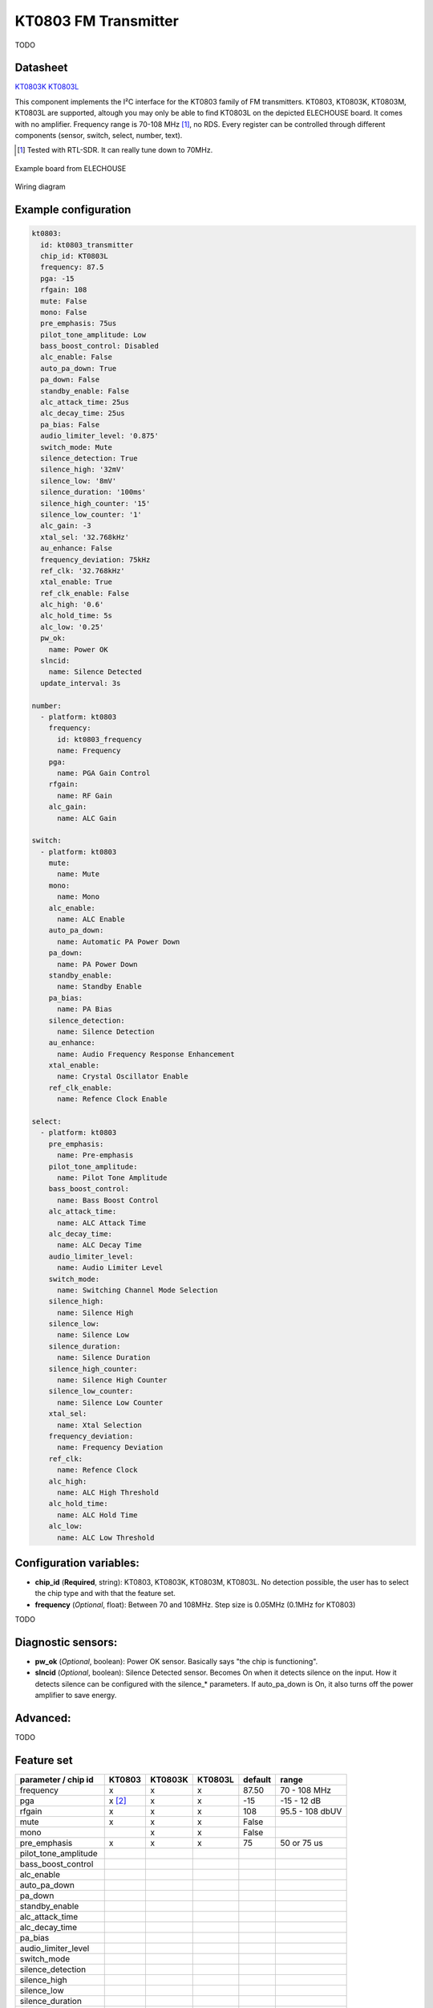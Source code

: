 KT0803 FM Transmitter
=====================

.. seo::
    :description: Instructions for setting up KT0803 FM Transmitter
    :image: kt0803.jpg
    :keywords: kt0803

TODO 

Datasheet
---------

`KT0803K <https://github.com/gabest11/datasheet/blob/main/KT0803K.pdf>`__ 
`KT0803L <https://github.com/gabest11/datasheet/blob/main/KT0803L.pdf>`__

This component implements the I²C interface for the KT0803 family of FM transmitters. KT0803, KT0803K, KT0803M, KT0803L are supported, altough you may only be able to find KT0803L on the depicted ELECHOUSE board. It comes with no amplifier. Frequency range is 70-108 MHz [#]_, no RDS. Every register can be controlled through different components (sensor, switch, select, number, text).

.. [#] Tested with RTL-SDR. It can really tune down to 70MHz.

.. figure:: images/kt0803-full.jpg
    :align: center
    :width: 50.0%

    Example board from ELECHOUSE

.. figure:: images/kt0803-wiring-diagram.png
    :align: center
    :width: 75.0%

    Wiring diagram

Example configuration
---------------------

.. code-block:: yaml

    kt0803:
      id: kt0803_transmitter
      chip_id: KT0803L
      frequency: 87.5
      pga: -15
      rfgain: 108
      mute: False
      mono: False
      pre_emphasis: 75us
      pilot_tone_amplitude: Low
      bass_boost_control: Disabled
      alc_enable: False
      auto_pa_down: True
      pa_down: False
      standby_enable: False
      alc_attack_time: 25us
      alc_decay_time: 25us
      pa_bias: False
      audio_limiter_level: '0.875'
      switch_mode: Mute
      silence_detection: True
      silence_high: '32mV'
      silence_low: '8mV'
      silence_duration: '100ms'
      silence_high_counter: '15'
      silence_low_counter: '1'
      alc_gain: -3
      xtal_sel: '32.768kHz'
      au_enhance: False
      frequency_deviation: 75kHz
      ref_clk: '32.768kHz'
      xtal_enable: True
      ref_clk_enable: False
      alc_high: '0.6'
      alc_hold_time: 5s
      alc_low: '0.25'
      pw_ok:
        name: Power OK
      slncid:
        name: Silence Detected
      update_interval: 3s
    
    number:
      - platform: kt0803
        frequency:
          id: kt0803_frequency
          name: Frequency
        pga:
          name: PGA Gain Control
        rfgain:
          name: RF Gain
        alc_gain:
          name: ALC Gain
    
    switch:
      - platform: kt0803
        mute:
          name: Mute
        mono:
          name: Mono
        alc_enable:
          name: ALC Enable
        auto_pa_down:
          name: Automatic PA Power Down
        pa_down:
          name: PA Power Down
        standby_enable:
          name: Standby Enable
        pa_bias:
          name: PA Bias
        silence_detection:
          name: Silence Detection
        au_enhance:
          name: Audio Frequency Response Enhancement
        xtal_enable:
          name: Crystal Oscillator Enable 
        ref_clk_enable:
          name: Refence Clock Enable
    
    select:
      - platform: kt0803
        pre_emphasis:
          name: Pre-emphasis
        pilot_tone_amplitude:
          name: Pilot Tone Amplitude
        bass_boost_control:
          name: Bass Boost Control
        alc_attack_time:
          name: ALC Attack Time
        alc_decay_time:
          name: ALC Decay Time
        audio_limiter_level:
          name: Audio Limiter Level
        switch_mode:
          name: Switching Channel Mode Selection
        silence_high:
          name: Silence High
        silence_low:
          name: Silence Low
        silence_duration:
          name: Silence Duration
        silence_high_counter:
          name: Silence High Counter
        silence_low_counter:
          name: Silence Low Counter
        xtal_sel:
          name: Xtal Selection
        frequency_deviation:
          name: Frequency Deviation
        ref_clk:
          name: Refence Clock
        alc_high:
          name: ALC High Threshold
        alc_hold_time:
          name: ALC Hold Time
        alc_low:
          name: ALC Low Threshold
    
Configuration variables:
------------------------

- **chip_id** (**Required**, string): KT0803, KT0803K, KT0803M, KT0803L. No detection possible, the user has to select the chip type and with that the feature set.
- **frequency** (*Optional*, float): Between 70 and 108MHz. Step size is 0.05MHz (0.1MHz for KT0803)

TODO

Diagnostic sensors:
-------------------

- **pw_ok** (*Optional*, boolean): Power OK sensor. Basically says "the chip is functioning".
- **slncid** (*Optional*, boolean): Silence Detected sensor. Becomes On when it detects silence on the input. How it detects silence can be configured with the silence_* parameters. If auto_pa_down is On, it also turns off the power amplifier to save energy.

Advanced:
---------

TODO

Feature set
-----------

==================== ======= ======= ======= ============= ==========================
parameter / chip id  KT0803  KT0803K KT0803L default       range
==================== ======= ======= ======= ============= ==========================
frequency            x       x       x       87.50         70 - 108 MHz
pga                  x [#]_  x       x       -15           -15 - 12 dB
rfgain               x       x       x       108           95.5 - 108 dbUV
mute                 x       x       x       False
mono                         x       x       False
pre_emphasis         x       x       x       75            50 or 75 us
pilot_tone_amplitude
bass_boost_control
alc_enable
auto_pa_down
pa_down
standby_enable
alc_attack_time
alc_decay_time
pa_bias
audio_limiter_level
switch_mode
silence_detection
silence_high
silence_low
silence_duration
silence_high_counter
silence_low_counter
alc_gain
xtal_sel
au_enhance
frequency_deviation
ref_clk
xtal_enable
ref_clk_enable
alc_high
alc_hold_time
alc_low
==================== ======= ======= ======= ============= ==========================

.. [#] KT0803 can only do -12, -8, -4, 0, 4, 8, 12dB (lower two bits are ignored), others -15 to 12dB full range.

